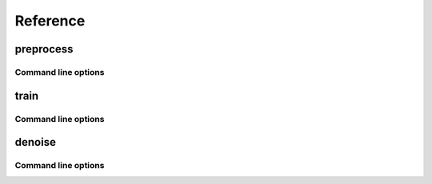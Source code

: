 .. _reference:

Reference
=========

preprocess
----------

Command line options
~~~~~~~~~~~~~~~~~~~~

.. argparse::
    :module: cellmincer.cli.base_cli
    :func: get_populated_argparser
    :prog: cellmincer
    :path: preprocess
    :nodefaultconst:

train
----------

Command line options
~~~~~~~~~~~~~~~~~~~~

.. argparse::
    :module: cellmincer.cli.base_cli
    :func: get_populated_argparser
    :prog: cellmincer
    :path: train
    :nodefaultconst:

denoise
----------

Command line options
~~~~~~~~~~~~~~~~~~~~

.. argparse::
    :module: cellmincer.cli.base_cli
    :func: get_populated_argparser
    :prog: cellmincer
    :path: denoise
    :nodefaultconst:
